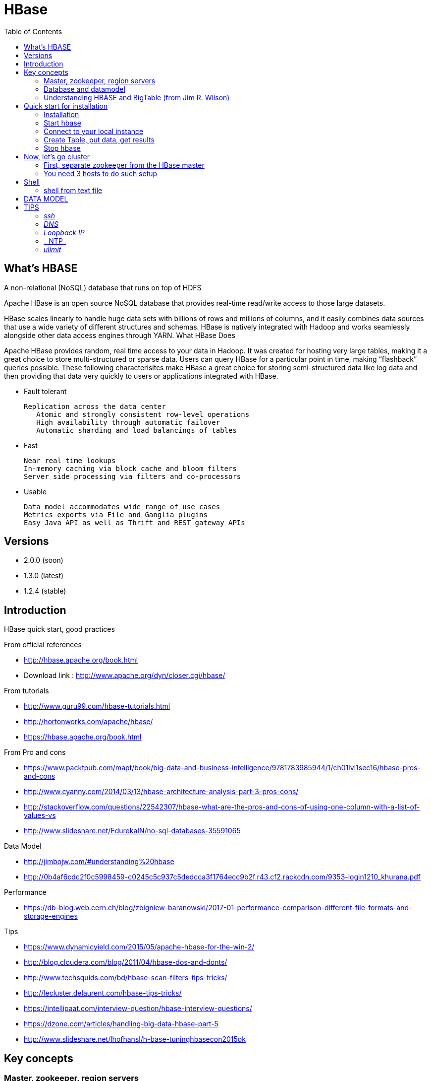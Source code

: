 ﻿= HBase  
:toc:

== What's HBASE

A non-relational (NoSQL) database that runs on top of HDFS

Apache HBase is an open source NoSQL database that provides real-time read/write access to those large datasets.

HBase scales linearly to handle huge data sets with billions of rows and millions of columns, and it easily combines data sources that use a wide variety of different structures and schemas. HBase is natively integrated with Hadoop and works seamlessly alongside other data access engines through YARN.
What HBase Does

Apache HBase provides random, real time access to your data in Hadoop. It was created for hosting very large tables, making it a great choice to store multi-structured or sparse data. Users can query HBase for a particular point in time, making “flashback” queries possible. These following characterisitcs make HBase a great choice for storing semi-structured data like log data and then providing that data very quickly to users or applications integrated with HBase.

 * Fault tolerant 	

	Replication across the data center
    Atomic and strongly consistent row-level operations
    High availability through automatic failover
    Automatic sharding and load balancings of tables

 * Fast 	

    Near real time lookups
    In-memory caching via block cache and bloom filters
    Server side processing via filters and co-processors
	
 * Usable 	
 
    Data model accommodates wide range of use cases
    Metrics exports via File and Ganglia plugins
    Easy Java API as well as Thrift and REST gateway APIs


== Versions 

 * 2.0.0 (soon)
 * 1.3.0 (latest)
 * 1.2.4 (stable)

== Introduction 

HBase quick start, good practices 

From official references 

 * http://hbase.apache.org/book.html
 * Download link : http://www.apache.org/dyn/closer.cgi/hbase/

From tutorials

 *  http://www.guru99.com/hbase-tutorials.html
 * http://hortonworks.com/apache/hbase/
 * https://hbase.apache.org/book.html
 
From Pro and cons
 
 * https://www.packtpub.com/mapt/book/big-data-and-business-intelligence/9781783985944/1/ch01lvl1sec16/hbase-pros-and-cons
 * http://www.cyanny.com/2014/03/13/hbase-architecture-analysis-part-3-pros-cons/
 * http://stackoverflow.com/questions/22542307/hbase-what-are-the-pros-and-cons-of-using-one-column-with-a-list-of-values-vs
 * http://www.slideshare.net/EdurekaIN/no-sql-databases-35591065

Data Model 

 * http://jimbojw.com/#understanding%20hbase
 * http://0b4af6cdc2f0c5998459-c0245c5c937c5dedcca3f1764ecc9b2f.r43.cf2.rackcdn.com/9353-login1210_khurana.pdf
 
Performance

 * https://db-blog.web.cern.ch/blog/zbigniew-baranowski/2017-01-performance-comparison-different-file-formats-and-storage-engines
 
Tips 

 * https://www.dynamicyield.com/2015/05/apache-hbase-for-the-win-2/
 * http://blog.cloudera.com/blog/2011/04/hbase-dos-and-donts/
 * http://www.techsquids.com/bd/hbase-scan-filters-tips-tricks/
 * http://lecluster.delaurent.com/hbase-tips-tricks/
 * https://intellipaat.com/interview-question/hbase-interview-questions/
 * https://dzone.com/articles/handling-big-data-hbase-part-5
 * http://www.slideshare.net/lhofhansl/h-base-tuninghbasecon2015ok

== Key concepts

=== Master, zookeeper, region servers


=== Database and datamodel 

==== namespace
 
A namespace is a logical grouping of tables analogous to a database in relation database systems. This abstraction lays the groundwork for upcoming multi-tenancy related features:

 * Quota Management (HBASE-8410) - Restrict the amount of resources (i.e. regions, tables) a namespace can consume.
 * Namespace Security Administration (HBASE-9206) - Provide another level of security administration for tenants.
 * Region server groups (HBASE-6721) - A namespace/table can be pinned onto a subset of RegionServers thus guaranteeing a course level of isolation.
 
==== Column family

Columns in Apache HBase are grouped into column families. All column members of a column family have the same prefix. For example, the columns courses:history and courses:math are both members of the courses column family. The colon character (:) delimits the column family from the column family qualifier. The column family prefix must be composed of printable characters. The qualifying tail, the column family qualifier, can be made of any arbitrary bytes. Column families must be declared up front at schema definition time whereas columns do not need to be defined at schema time but can be conjured on the fly while the table is up and running.
Physically, all column family members are stored together on the filesystem. Because tunings and storage specifications are done at the column family level, it is advised that all column family members have the same general access pattern and size characteristics.
 
==== Table, Row, Cell
 
 * Tables are declared up front at schema definition time
 * Row keys are uninterpreted bytes. Rows are lexicographically sorted with the lowest order appearing first in a table. The empty byte array is used to denote both the start and end of a tables' namespace.
 * A {row, column, version} tuple exactly specifies a cell in HBase. Cell content is uninterpreted bytes

A {row, column, version} tuple exactly specifies a cell in HBase. It’s possible to have an unbounded number of cells where the row and column are the same but the cell address differs only in its version dimension.

While rows and column keys are expressed as bytes, the version is specified using a long integer. Typically this long contains time instances such as those returned by java.util.Date.getTime() or System.currentTimeMillis(), that is: the difference, measured in milliseconds, between the current time and midnight, January 1, 1970 UTC.

The HBase version dimension is stored in decreasing order, so that when reading from a store file, the most recent values are found first.

There is a lot of confusion over the semantics of cell versions, in HBase. In particular:

 * If multiple writes to a cell have the same version, only the last written is fetchable.
 * It is OK to write cells in a non-increasing version order.
 
[TIP]
====
The maximum number of versions to store for a given column is part of the column schema and is specified at table creation, or via an alter command, via HColumnDescriptor.DEFAULT_VERSIONS. 
==== 

[TIP]
.Modify the Maximum Number of Versions for a Column Family
====
alter ‘t1′, NAME => ‘f1′, VERSIONS => 5
====
 
[TIP]
.Modify the Maximum Number of Versions for a Column Family
====
alter ‘t1′, NAME => ‘f1′, MIN_VERSIONS => 2
====
 
=== Understanding HBASE and BigTable (from Jim R. Wilson)

May 2008

The hardest part about learning HBase (the open source implementation of Google's BigTable), is just wrapping your mind around the concept of what it actually is.

I find it rather unfortunate that these two great systems contain the words table and base in their names, which tend to cause confusion among RDBMS indoctrinated individuals (like myself).

This article aims to describe these distributed data storage systems from a conceptual standpoint. After reading it, you should be better able to make an educated decision regarding when you might want to use HBase vs when you'd be better off with a "traditional" database.
it's all in the terminology

Fortunately, Google's BigTable Paper clearly explains what BigTable actually is. Here is the first sentence of the "Data Model" section:

    A Bigtable is a sparse, distributed, persistent multidimensional sorted map.

Note: At this juncture I like to give readers the opportunity to collect any brain matter which may have left their skulls upon reading that last line.

The BigTable paper continues, explaining that:

    The map is indexed by a row key, column key, and a timestamp; each value in the map is an uninterpreted array of bytes.

Along those lines, the HBaseArchitecture page of the Hadoop wiki posits that:

    HBase uses a data model very similar to that of Bigtable. Users store data rows in labelled tables. A data row has a sortable key and an arbitrary number of columns. The table is stored sparsely, so that rows in the same table can have crazily-varying columns, if the user likes.

Although all of that may seem rather cryptic, it makes sense once you break it down a word at a time. I like to discuss them in this sequence: map, persistent, distributed, sorted, multidimensional, and sparse.

Rather than trying to picture a complete system all at once, I find it easier to build up a mental framework piecemeal, to ease into it...

==== map

At its core, HBase/BigTable is a map. Depending on your programming language background, you may be more familiar with the terms associative array (PHP), dictionary (Python), Hash (Ruby), or Object (JavaScript).

From the wikipedia article, a map is "an abstract data type composed of a collection of keys and a collection of values, where each key is associated with one value."

Using JavaScript Object Notation, here's an example of a simple map where all the values are just strings:

[source,json,subs="verbatim,attributes"]
----
{
  "zzzzz" : "woot",
  "xyz" : "hello",
  "aaaab" : "world",
  "1" : "x",
  "aaaaa" : "y"
}
----

==== persistent

Persistence merely means that the data you put in this special map "persists" after the program that created or accessed it is finished. This is no different in concept than any other kind of persistent storage such as a file on a filesystem. Moving along...

==== distributed

HBase and BigTable are built upon distributed filesystems so that the underlying file storage can be spread out among an array of independent machines.

HBase sits atop either Hadoop's Distributed File System (HDFS) or Amazon's Simple Storage Service (S3), while a BigTable makes use of the Google File System (GFS).

Data is replicated across a number of participating nodes in an analogous manner to how data is striped across discs in a RAID system.

For the purpose of this article, we don't really care which distributed filesystem implementation is being used. The important thing to understand is that it is distributed, which provides a layer of protection against, say, a node within the cluster failing.

==== sorted

Unlike most map implementations, in HBase/BigTable the key/value pairs are kept in strict alphabetical order. That is to say that the row for the key "aaaaa" should be right next to the row with key "aaaab" and very far from the row with key "zzzzz".
Continuing our JSON example, the sorted version looks like this:

[source,json,subs="verbatim,attributes"]
----
	
{
  "1" : "x",
  "aaaaa" : "y",
  "aaaab" : "world",
  "xyz" : "hello",
  "zzzzz" : "woot"
}
----

Because these systems tend to be so huge and distributed, this sorting feature is actually very important. The spacial propinquity of rows with like keys ensures that when you must scan the table, the items of greatest interest to you are near each other.

This is important when choosing a row key convention. For example, consider a table whose keys are domain names. It makes the most sense to list them in reverse notation (so "com.jimbojw.www" rather than "www.jimbojw.com") so that rows about a subdomain will be near the parent domain row.

Continuing the domain example, the row for the domain "mail.jimbojw.com" would be right next to the row for "www.jimbojw.com" rather than say "mail.xyz.com" which would happen if the keys were regular domain notation.

It's important to note that the term "sorted" when applied to HBase/BigTable does not mean that "values" are sorted. There is no automatic indexing of anything other than the keys, just as it would be in a plain-old map implementation.

==== multidimensional

Up to this point, we haven't mentioned any concept of "columns", treating the "table" instead as a regular-old hash/map in concept. This is entirely intentional. The word "column" is another loaded word like "table" and "base" which carries the emotional baggage of years of RDBMS experience.

Instead, I find it easier to think about this like a multidimensional map - a map of maps if you will. Adding one dimension to our running JSON example gives us this:

[source,json,subs="verbatim,attributes"]
----
{
  "1" : {
    "A" : "x",
    "B" : "z"
  },
  "aaaaa" : {
    "A" : "y",
    "B" : "w"
  },
  "aaaab" : {
    "A" : "world",
    "B" : "ocean"
  },
  "xyz" : {
    "A" : "hello",
    "B" : "there"
  },
  "zzzzz" : {
    "A" : "woot",
    "B" : "1337"
  }
}
----

In the above example, you'll notice now that each key points to a map with exactly two keys: "A" and "B". From here forward, we'll refer to the top-level key/map pair as a "row". Also, in BigTable/HBase nomenclature, the "A" and "B" mappings would be called "Column Families".

A table's column families are specified when the table is created, and are difficult or impossible to modify later. It can also be expensive to add new column families, so it's a good idea to specify all the ones you'll need up front.

Fortunately, a column family may have any number of columns, denoted by a column "qualifier" or "label". Here's a subset of our JSON example again, this time with the column qualifier dimension built in:

[source,json,subs="verbatim,attributes"]
----
{
  // ...
  "aaaaa" : {
    "A" : {
      "foo" : "y",
      "bar" : "d"
    },
    "B" : {
      "" : "w"
    }
  },
  "aaaab" : {
    "A" : {
      "foo" : "world",
      "bar" : "domination"
    },
    "B" : {
      "" : "ocean"
    }
  },
  // ...
}
----

Notice that in the two rows shown, the "A" column family has two columns: "foo" and "bar", and the "B" column family has just one column whose qualifier is the empty string ("").

When asking HBase/BigTable for data, you must provide the full column name in the form "family:qualifier". So for example, both rows in the above example have three columns: "A:foo", "A:bar" and "B:".

Note that although the column families are static, the columns themselves are not. Consider this expanded row:

[source,json,subs="verbatim,attributes"]
----
{
  // ...
  "zzzzz" : {
    "A" : {
      "catch_phrase" : "woot",
    }
  }
}
----

In this case, the "zzzzz" row has exactly one column, "A:catch_phrase". Because each row may have any number of different columns, there's no built-in way to query for a list of all columns in all rows. To get that information, you'd have to do a full table scan. You can however query for a list of all column families since these are immutable (more-or-less).

The final dimension represented in HBase/BigTable is time. All data is versioned either using an integer timestamp (seconds since the epoch), or another integer of your choice. The client may specify the timestamp when inserting data.

Consider this updated example utilizing arbitrary integral timestamps:


[source,json,subs="verbatim,attributes"]
----
{
  // ...
  "aaaaa" : {
    "A" : {
      "foo" : {
        15 : "y",
        4 : "m"
      },
      "bar" : {
        15 : "d",
      }
    },
    "B" : {
      "" : {
        6 : "w"
        3 : "o"
        1 : "w"
      }
    }
  },
  // ...
}
----

Each column family may have its own rules regarding how many versions of a given cell to keep (a cell is identified by its rowkey/column pair) In most cases, applications will simply ask for a given cell's data, without specifying a timestamp. In that common case, HBase/BigTable will return the most recent version (the one with the highest timestamp) since it stores these in reverse chronological order.

If an application asks for a given row at a given timestamp, HBase will return cell data where the timestamp is less than or equal to the one provided.

Using our imaginary HBase table, querying for the row/column of "aaaaa"/"A:foo" will return "y" while querying for the row/column/timestamp of "aaaaa"/"A:foo"/10 will return "m". Querying for a row/column/timestamp of "aaaaa"/"A:foo"/2 will return a null result.

==== sparse

The last keyword is sparse. As already mentioned, a given row can have any number of columns in each column family, or none at all. The other type of sparseness is row-based gaps, which merely means that there may be gaps between keys.

This, of course, makes perfect sense if you've been thinking about HBase/BigTable in the map-based terms of this article rather than perceived similar concepts in RDBMS's.

==== And that's about it

Well, I hope that helps you understand conceptually what the HBase data model feels like.

As always, I look forward to your thoughts, comments and suggestions.

 
 
== Quick start for installation

=== Installation 

Download the latest stable version from apache website.

Create an installation dir (the data storage is easily configurable)

My choice : 

 * centos 7
 * installation in my user home dir
 * configuration  of the data dir inside the _conf/hbase-site.xml_ file (see example bellow)
 * ensure java is installed, and JAVA_HOME is configured. export JAVA_HOME=/usr 

....
 <configuration>
  <property>
    <name>hbase.rootdir</name>
    <value>file:///opt/hbase/hbase</value>
  </property>
  <property>
    <name>hbase.zookeeper.property.dataDir</name>
    <value>/opt/hbase/zookeeper</value>
  </property>
</configuration>
....  

=== Start hbase

to start hbase simply run the startup script _bin/start-hbase.sh_
From this point you can access the administrative page : _lynx localhost:16010_ 
if you want to access it from an other server, you need to configure the firewall

....
sudo firewall-cmd --get-active-zones   #to list the zone where you have a firewall applicable
#need to configure it for all zone. Take care if you are in a dmz, or a secure area
sudo firewall-cmd --zone=public --add-port=16010/tcp --permanent
sudo firewall-cmd --reload
....

=== Connect to your local instance

simply run _./bin/hbase shell_


=== Create Table, put data, get results

To create a table : 
....
hbase(main):003:0> create 'test', 'cf'
0 row(s) in 1.4610 seconds

=> Hbase::Table - test
....

you can double check in the browser

image::hbase_createTable.png[hbase_createTable]

Now, we can add data, a get them 

....
hbase(main):002:0> put 'test', 'row1', 'cf:a', 'value1'
hbase(main):003:0> put 'test', 'row2', 'cf:b', 'value2'
hbase(main):004:0> put 'test', 'row3', 'cf:c', 'value3'

#to get the full content of the table
hbase(main):006:0> scan 'test'
ROW                               COLUMN+CELL
 row1                             column=cf:a, timestamp=1487598057519, value=value1
 row2                             column=cf:b, timestamp=1487598062099, value=value2
 row3                             column=cf:c, timestamp=1487598066972, value=value3
3 row(s) in 0.0220 seconds

#To get only one row
hbase(main):029:0* get 'test', 'row1'
COLUMN                            CELL
 cf:a                             timestamp=1487598057519, value=value1
1 row(s) in 0.0280 seconds
....

[TIP]
====
 before dropping a table, or alter it, you need to disable it.
 _disable 'test'_ 
====

=== Stop hbase

simply run _./bin/stop-hbase.sh_

== Now, let's go cluster

=== First, separate zookeeper from the HBase master 

Update the _conf/hbase-site.xml_ with :

....
<property>
  <name>hbase.cluster.distributed</name>
  <value>true</value>
</property>
....

if you want to move to hdfs at the same time :
....
<property>
  <name>hbase.rootdir</name>
  <value>hdfs://localhost:8020/hbase</value>
</property>
....

=== You need 3 hosts to do such setup


== Shell

=== shell from text file

You can enter HBase Shell commands into a text file, one command per line, and pass that file to the HBase Shell.

.Example command file

====
 create 'test', 'cf'
 list 'test'
 put 'test', 'row1', 'cf:a', 'value1'
 put 'test', 'row2', 'cf:b', 'value2'
 put 'test', 'row3', 'cf:c', 'value3'
 put 'test', 'row4', 'cf:d', 'value4'
 scan 'test'
 get 'test', 'row1'
 disable 'test'
 enable 'test'
====

.run command from file
====
 ./hbase shell ./sample_commands.txt
====


== DATA MODEL


.Table
    An HBase table consists of multiple rows.

.Row

    A row in HBase consists of a row key and one or more columns with values associated with them. Rows are sorted alphabetically by the row key as they are stored. For this reason, the design of the row key is very important. The goal is to store data in such a way that related rows are near each other. A common row key pattern is a website domain. If your row keys are domains, you should probably store them in reverse (org.apache.www, org.apache.mail, org.apache.jira). This way, all of the Apache domains are near each other in the table, rather than being spread out based on the first letter of the subdomain.
Column

    A column in HBase consists of a column family and a column qualifier, which are delimited by a : (colon) character.
Column Family

    Column families physically colocate a set of columns and their values, often for performance reasons. Each column family has a set of storage properties, such as whether its values should be cached in memory, how its data is compressed or its row keys are encoded, and others. Each row in a table has the same column families, though a given row might not store anything in a given column family.
Column Qualifier

    A column qualifier is added to a column family to provide the index for a given piece of data. Given a column family content, a column qualifier might be content:html, and another might be content:pdf. Though column families are fixed at table creation, column qualifiers are mutable and may differ greatly between rows.
Cell

    A cell is a combination of row, column family, and column qualifier, and contains a value and a timestamp, which represents the value’s version.
Timestamp

    A timestamp is written alongside each value, and is the identifier for a given version of a value. By default, the timestamp represents the time on the RegionServer when the data was written, but you can specify a different timestamp value when you put data into the cell.


== TIPS

[TIP]
====
 . ssh
 . dns
 . loopback entry
 . ntp
 . ulimit
====

=== _ssh_

HBase uses the Secure Shell (ssh) command and utilities extensively to communicate between cluster nodes. Each server in the cluster must be running ssh so that the Hadoop and HBase daemons can be managed. You must be able to connect to all nodes via SSH, including the local node, from the Master as well as any backup Master, using a shared key rather than a password. You can see the basic methodology for such a set-up in Linux or Unix systems at "Procedure: Configure Passwordless SSH Access". If your cluster nodes use OS X, see the section, SSH: Setting up Remote Desktop and Enabling Self-Login on the Hadoop wiki.

=== _DNS_

HBase uses the local hostname to self-report its IP address. Both forward and reverse DNS resolving must work in versions of HBase previous to 0.92.0. The hadoop-dns-checker tool can be used to verify DNS is working correctly on the cluster. The project README file provides detailed instructions on usage.

=== _Loopback IP_

Prior to hbase-0.96.0, HBase only used the IP address 127.0.0.1 to refer to localhost, and this could not be configured. See Loopback IP for more details.

=== _ NTP_

The clocks on cluster nodes should be synchronized. A small amount of variation is acceptable, but larger amounts of skew can cause erratic and unexpected behavior. Time synchronization is one of the first things to check if you see unexplained problems in your cluster. It is recommended that you run a Network Time Protocol (NTP) service, or another time-synchronization mechanism, on your cluster, and that all nodes look to the same service for time synchronization. See the Basic NTP Configuration at The Linux Documentation Project (TLDP) to set up NTP.===_Limits on Number of Files and Processes (ulimit)_

=== _ulimit_
Apache HBase is a database. It requires the ability to open a large number of files at once. Many Linux distributions limit the number of files a single user is allowed to open to 1024 (or 256 on older versions of OS X). You can check this limit on your servers by running the command ulimit -n when logged in as the user which runs HBase. See the Troubleshooting section for some of the problems you may experience if the limit is too low. You may also notice errors such as the following:
2010-04-06 03:04:37,542 INFO org.apache.hadoop.hdfs.DFSClient: Exception increateBlockOutputStream java.io.EOFException
2010-04-06 03:04:37,542 INFO org.apache.hadoop.hdfs.DFSClient: Abandoning block blk_-6935524980745310745_1391901

It is recommended to raise the ulimit to at least 10,000, but more likely 10,240, because the value is usually expressed in multiples of 1024. Each ColumnFamily has at least one StoreFile, and possibly more than six StoreFiles if the region is under load. The number of open files required depends upon the number of ColumnFamilies and the number of regions. The following is a rough formula for calculating the potential number of open files on a RegionServer.
Calculate the Potential Number of Open Files

   (StoreFiles per ColumnFamily) x (regions per RegionServer)

For example, assuming that a schema had 3 ColumnFamilies per region with an average of 3 StoreFiles per ColumnFamily, and there are 100 regions per RegionServer, the JVM will open 3 * 3 * 100 = 900 file descriptors, not counting open JAR files, configuration files, and others. Opening a file does not take many resources, and the risk of allowing a user to open too many files is minimal.

Another related setting is the number of processes a user is allowed to run at once. In Linux and Unix, the number of processes is set using the ulimit -u command. This should not be confused with the nproc command, which controls the number of CPUs available to a given user. Under load, a ulimit -u that is too low can cause OutOfMemoryError exceptions. See Jack Levin's major HDFS issues thread on the hbase-users mailing list, from 2011.



